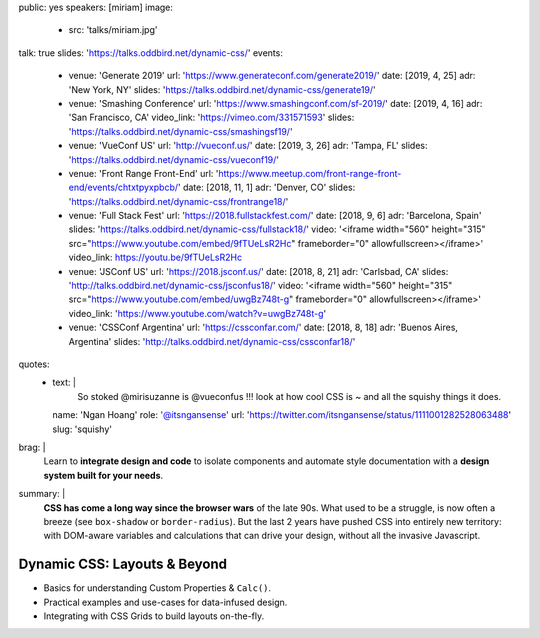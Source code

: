 public: yes
speakers: [miriam]
image:
  - src: 'talks/miriam.jpg'
talk: true
slides: 'https://talks.oddbird.net/dynamic-css/'
events:
  - venue: 'Generate 2019'
    url: 'https://www.generateconf.com/generate2019/'
    date: [2019, 4, 25]
    adr: 'New York, NY'
    slides: 'https://talks.oddbird.net/dynamic-css/generate19/'
  - venue: 'Smashing Conference'
    url: 'https://www.smashingconf.com/sf-2019/'
    date: [2019, 4, 16]
    adr: 'San Francisco, CA'
    video_link: 'https://vimeo.com/331571593'
    slides: 'https://talks.oddbird.net/dynamic-css/smashingsf19/'
  - venue: 'VueConf US'
    url: 'http://vueconf.us/'
    date: [2019, 3, 26]
    adr: 'Tampa, FL'
    slides: 'https://talks.oddbird.net/dynamic-css/vueconf19/'
  - venue: 'Front Range Front-End'
    url: 'https://www.meetup.com/front-range-front-end/events/chtxtpyxpbcb/'
    date: [2018, 11, 1]
    adr: 'Denver, CO'
    slides: 'https://talks.oddbird.net/dynamic-css/frontrange18/'
  - venue: 'Full Stack Fest'
    url: 'https://2018.fullstackfest.com/'
    date: [2018, 9, 6]
    adr: 'Barcelona, Spain'
    slides: 'https://talks.oddbird.net/dynamic-css/fullstack18/'
    video: '<iframe width="560" height="315" src="https://www.youtube.com/embed/9fTUeLsR2Hc" frameborder="0" allowfullscreen></iframe>'
    video_link: https://youtu.be/9fTUeLsR2Hc
  - venue: 'JSConf US'
    url: 'https://2018.jsconf.us/'
    date: [2018, 8, 21]
    adr: 'Carlsbad, CA'
    slides: 'http://talks.oddbird.net/dynamic-css/jsconfus18/'
    video: '<iframe width="560" height="315" src="https://www.youtube.com/embed/uwgBz748t-g" frameborder="0" allowfullscreen></iframe>'
    video_link: 'https://www.youtube.com/watch?v=uwgBz748t-g'
  - venue: 'CSSConf Argentina'
    url: 'https://cssconfar.com/'
    date: [2018, 8, 18]
    adr: 'Buenos Aires, Argentina'
    slides: 'http://talks.oddbird.net/dynamic-css/cssconfar18/'
quotes:
  - text: |
      So stoked @mirisuzanne is @vueconfus !!!
      look at how cool CSS is ~ and all the squishy things it does.
    name: 'Ngan Hoang'
    role: '@itsngansense'
    url: 'https://twitter.com/itsngansense/status/1111001282528063488'
    slug: 'squishy'
brag: |
  Learn to **integrate design and code**
  to isolate components and
  automate style documentation
  with a **design system built for your needs**.
summary: |
  **CSS has come a long way since the browser wars** of the late 90s.
  What used to be a struggle,
  is now often a breeze (see ``box-shadow`` or ``border-radius``).
  But the last 2 years have pushed CSS into entirely new territory:
  with DOM-aware variables
  and calculations that can drive your design,
  without all the invasive Javascript.


Dynamic CSS: Layouts & Beyond
=============================

- Basics for understanding Custom Properties & ``Calc()``.
- Practical examples and use-cases for data-infused design.
- Integrating with CSS Grids to build layouts on-the-fly.
